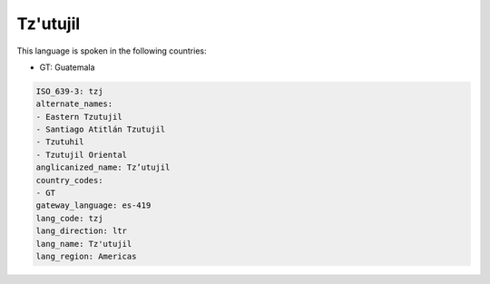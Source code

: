 .. _tzj:

Tz'utujil
=========

This language is spoken in the following countries:

* GT: Guatemala

.. code-block:: yaml

    ISO_639-3: tzj
    alternate_names:
    - Eastern Tzutujil
    - Santiago Atitlán Tzutujil
    - Tzutuhil
    - Tzutujil Oriental
    anglicanized_name: Tz’utujil
    country_codes:
    - GT
    gateway_language: es-419
    lang_code: tzj
    lang_direction: ltr
    lang_name: Tz'utujil
    lang_region: Americas
    
